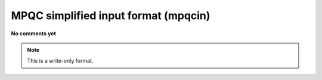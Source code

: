 .. _MPQC_simplified_input_format:

MPQC simplified input format (mpqcin)
=====================================

**No comments yet**

.. note:: This is a write-only format.

